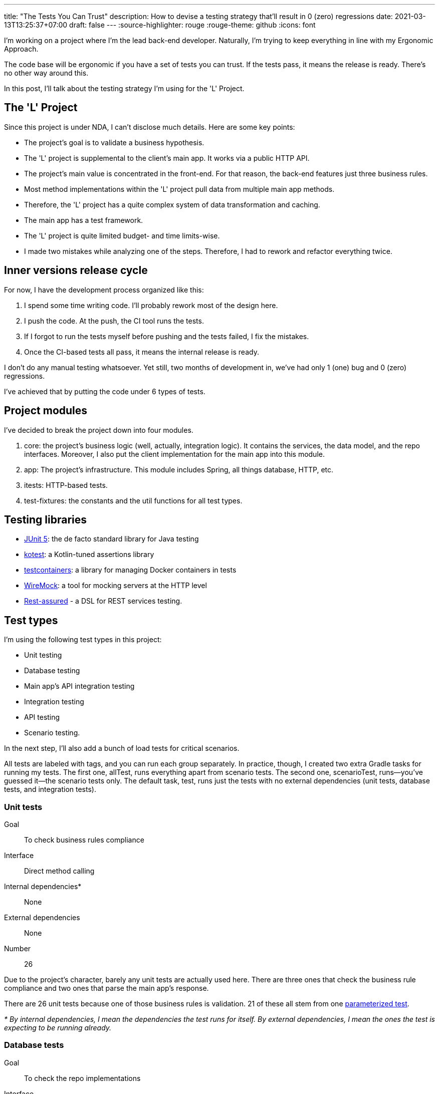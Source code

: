 ---
title: "The Tests You Can Trust"
description: How to devise a testing strategy that'll result in 0 (zero) regressions
date: 2021-03-13T13:25:37+07:00
draft: false
---
:source-highlighter: rouge
:rouge-theme: github
:icons: font

I'm working on a project where I'm the lead back-end developer.
Naturally, I'm trying to keep everything in line with my Ergonomic Approach.

The code base will be ergonomic if you have a set of tests you can trust. 
If the tests pass, it means the release is ready.
There's no other way around this.

In this post, I'll talk about the testing strategy I'm using for the 'L' Project. 

== The 'L' Project

Since this project is under NDA, I can't disclose much details. 
Here are some key points: 

* The project's goal is to validate a business hypothesis.
* The 'L' project is supplemental to the client's main app. 
It works via a public HTTP API.
* The project's main value is concentrated in the front-end.
For that reason, the back-end features just three business rules.
* Most method implementations within the 'L' project pull data from multiple main app methods.
* Therefore, the 'L' project has a quite complex system of data transformation and caching.
* The main app has a test framework.
* The 'L' project is quite limited budget- and time limits-wise.
* I made two mistakes while analyzing one of the steps. Therefore, I had to rework and refactor everything twice.

== Inner versions release cycle

For now, I have the development process organized like this:

. I spend some time writing code.
  I'll probably rework most of the design here. 
. I push the code. At the push, the CI tool runs the tests. 
. If I forgot to run the tests myself before pushing and the tests failed, I fix the mistakes.
. Once the CI-based tests all pass, it means the internal release is ready. 

I don't do any manual testing whatsoever.
Yet still, two months of development in, we've had only 1 (one) bug and 0 (zero) regressions.

I've achieved that by putting the code under 6 types of tests.

== Project modules

I've decided to break the project down into four modules.

. core: the project's business logic (well, actually, integration logic). It contains the services,
the data model, and the repo interfaces. Moreover, I also put the client implementation for the main
app into this module.
. app: The project's infrastructure. This module includes Spring, all things database, HTTP, etc.
. itests: HTTP-based tests.
. test-fixtures: the constants and the util functions for all test types.

== Testing libraries

* https://junit.org/junit5/[JUnit 5]: the de facto standard library for Java testing
* https://kotest.io/docs/assertions/assertions.html[kotest]: a Kotlin-tuned assertions library
* https://www.testcontainers.org/[testcontainers]: a library for managing Docker containers in
tests
* http://wiremock.org/[WireMock]: a tool for mocking servers at the HTTP level
* https://rest-assured.io/[Rest-assured] - a DSL for REST services testing.

== Test types

I'm using the following test types in this project: 

* Unit testing
* Database testing
* Main app's API integration testing
* Integration testing
* API testing
* Scenario testing.

In the next step, I'll also add a bunch of load tests for critical scenarios.

All tests are labeled with tags, and you can run each group separately.
In practice, though, I created two extra Gradle tasks for running my tests. 
The first one, allTest, runs everything apart from scenario tests.
The second one, scenarioTest, runs—you've guessed it—the scenario tests only.
The default task, test, runs just the tests with no external dependencies (unit tests, database
tests, and integration tests).

=== Unit tests

Goal:: To check business rules compliance
Interface:: Direct method calling
Internal dependencies*:: None
External dependencies:: None
Number:: 26

Due to the project's character, barely any unit tests are actually used here.
There are three ones that check the business rule compliance and two ones that parse the main app's response. 

There are 26 unit tests because one of those business rules is validation. 
21 of these all stem from one
https://junit.org/junit5/docs/current/user-guide/#writing-tests-parameterized-tests[parameterized
test].

_* By internal dependencies, I mean the dependencies the test runs for itself. 
By external dependencies, I mean the ones the test is expecting to be running already._

=== Database tests

Goal:: To check the repo implementations
Interface:: Direct method calling
Internal dependencies:: Postgres (in testcontainers)
External dependencies:: None
Number:: 17

These tests should validate the SQL expressions to make sure they're both semantically and
syntactically correct, as well as mapping objects of the +++<->+++ string.
The database for these tests is set up in a container.
It will be used for all tests in the run, though.

=== Main app's API integration testing

Goal:: To check the main system's client
Interface:: Direct method calling
Internal dependencies:: WireMock-powered mock of the main system
External dependencies:: The main system
Number:: 10

These tests mostly validate the response parsing.
A mock server checks the error handling.

=== Integration tests

Goal:: To check the behavior of some large blocks of the system's core in those cases not covered
by API tests
Interface:: Direct method calling
Internal dependencies:: Postgres (in testcontainers), WireMock-powered mock of the main system
External dependencies:: None
Number:: 6

=== API tests

Goal::
These tests are actually meant for four things:
* They check whether Spring is configurated correctly, especially the controllers and the error
handler.
* They cover all the "happy pass" code of the system and the expected error handling with carpet end-to-end testing.
* They prevent any backward-incompatible changes by freezing the API. 
* They generate snippets for https://spring.io/projects/spring-restdocs[Spring Rest Docs].
Interface:: addressing the backend through HTTP via RestAssured and a custom client.

Internal dependencies:: WireMock-powered mock of the main system
External dependencies:: a running app (the backend plus Postgres in docker-compose)
Number:: 37

As you can tell by the number alone, I'm mostly relying on API tests when testing the "L" Project. 
They test the entire system, covering all the basic "happy passes" and dealing with processing all the
expected errors.
For better backward compatibility control, API tests aren't dependent on the main app's modules. 
Therefore, there are duplicate URLs and data structures in them.

There are two kinds of requests—the fixture ones and the control ones.
There's a dedicated class for executing the fixture requests that presents the backend HTTP
interface as a Kotlin class.
The response to these fixture requests doesn't get checked.
Control requests are executed via RestAssured.

=== Scenario tests

Goal:: To check the interaction protocols of the frontend and the backend, as well as of the
project's backend and that of the main app.
Interface:: addressing the backend through HTTP via a custom client.
Internal dependencies:: None.
External dependencies:: a running app (the backend plus Postgres in docker-compose), the main system.
Number:: 8

These tests look at the backend in production-like environment:

* The backend is interacting with the main system. 
* The tests are emulating the frontend's behavior.

== Mocks and stubs

I never use mock class libraries, at all. 
There are two main reasons behind this.

On one hand, I don't trust mock tests. 
I have quite a solid working experience with projects that were using mock-based "tests." 
They would always have manual testers, who'd always end up finding regressions in seemingly "green" builds.

On the other hands, mocks are there to test the implementation, not the contract.
That's why you have to spend as much time rewriting the tests after any refactoring as was spent
actually making that very refactoring.

Ted Kaminski has a bunch of good articles covering this topic:

* https://www.tedinski.com/2018/04/10/making-tests-a-positive-influence-on-design.html[The influence
of testing on design]: in this one, he discusses the advantages of boundary testing.
* https://www.tedinski.com/2018/10/09/relationship-induction-and-tests.html[Testing, induction, and
mocks]: in this one, he discusses all the problems caused by mocks.
+
I think the most interesting takeaway in the second article is that mocks are quite one-sided.
Mocks say that the system will behave in a certain way.
They never verify that it's actually behaving in this way in the runtime, though. 

== Some stats

Some say integration tests take a while to write and run, so I'll outline some stats I've collected down below.

Total endpoints:: 10
Total tests:: 104
Local test runtime:: ~20 seconds
The time it takes to run the CI pipeline on Github Actions:: 4 to 5 minutes
The relation between the production code and the tests:: `2665 / 3503 = ~3/4` +
However, you have to account for these API tests containing pretty heavy JSON response stubs and Spring Rest
Docs-powered docs.

[source, kotlin]
----
filter(
    document(
        "login-ok",
        preprocessRequest(prettyPrint()),
        preprocessResponse(prettyPrint()),
        requestFields(
            fieldWithPath("login").description("Phone or e-mail")
                .attributes(credsConstraints.constraintsFor("login")),
            fieldWithPath("password").description("Password")
                .attributes(credsConstraints.constraintsFor("password")),
        ),
        responseFields(
            fieldWithPath("token").description("Authorization token")
                .attributes(authConstraints.constraintsFor("token")),
        )
    )
)
----

== How to fit tests into your schedule

First off, stop thinking of tests as some standalone task when estimating how long the project will take :)
It's not "one day for a ready-made solution, and one day for running some tests."
It's "two days for a ready-made solution."

Second, start with tests. 
Well, actually, I'm no advocate of Test-Driven Development.
I'm also against Test-Driven Design.
Still, once I come across a bug or a regression, the first thing I do is conjure up a test that'll
reproduce the problem.

The process mostly depends on the feature.
Sometimes I start with an API test, sometimes with a unit tests, and sometimes with no test at all.

Apart from improving on the development's speed and quality in the long run, tests are also beneficial
for development performance in the short run, thanks to automating the run and checking the functionality.

== Conclusion

I couldn't find the source, but I think somewhere in his "Clean Architecture," Uncle Bob says
something along these lines:
[quote]
____
"If I had to choose between a system with good architecture and one with good tests, I'd go with the
latter."
If you have tests you can trust, you can fix the architecture.
If there are no tests, you can't do anything about the system.
____

I wholly agree with that.
Reliable tests are a crucial part of any ergonomic codebase. 

In this project, I've had to rework the design twice.

. There was this one time when I had to change the relation between two core entities. It went from
1-N to N-M.
. Second time, I had to make the data load transition from synchronous to asynchronous preload.

Thanks to the testing strategy described above, I managed to implement both of these with no
regressions that could be seen by the client.

[logo]#image:/images/logo.svg[]#
